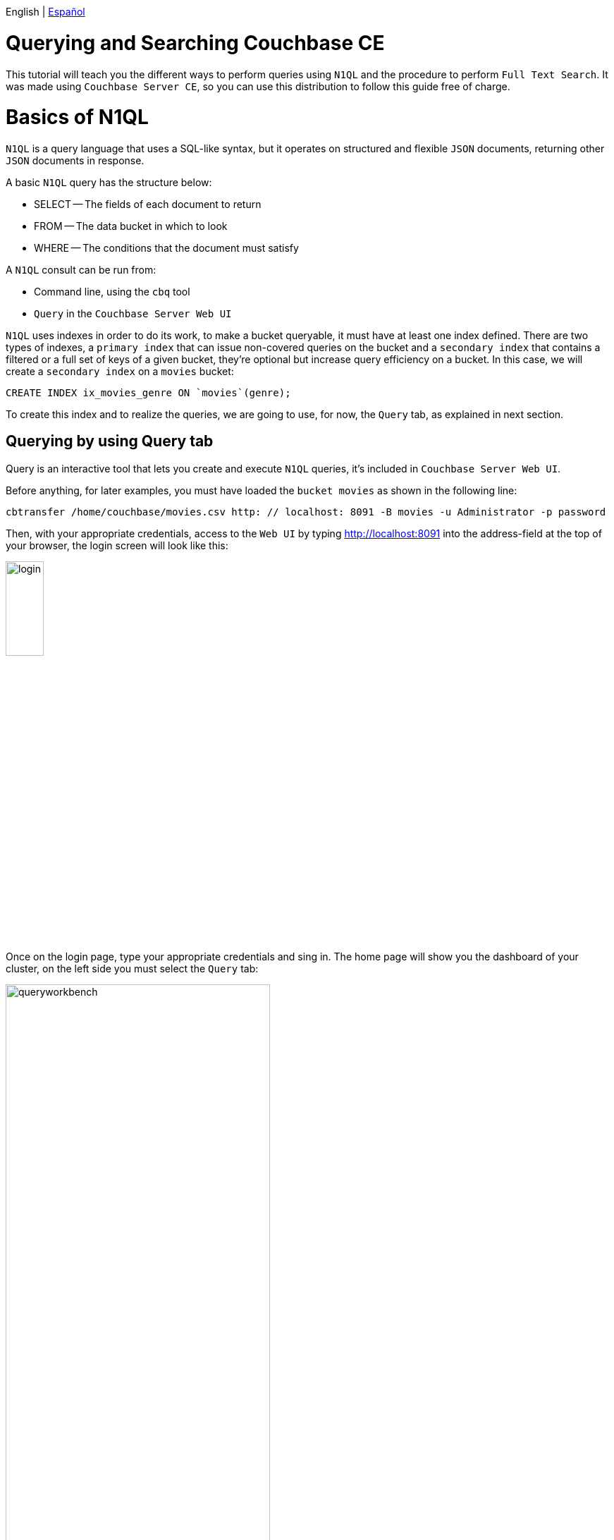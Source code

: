 English | link:tutorial_es.html[Español]

= Querying and Searching Couchbase CE

This tutorial will teach you the different ways to perform queries using `N1QL` and the procedure to perform `Full Text Search`. It was made using `Couchbase Server CE`, so you can use this distribution to follow this guide free of charge.

= Basics of N1QL

`N1QL` is a query language that uses a SQL-like syntax, but it operates on structured and flexible `JSON` documents, returning other `JSON` documents in response.

A basic `N1QL` query has the structure below:

* SELECT -- The fields of each document to return
* FROM -- The data bucket in which to look
* WHERE -- The conditions that the document must satisfy

A `N1QL` consult can be run from:

* Command line, using the `cbq` tool
* `Query` in the `Couchbase Server Web UI`

`N1QL` uses indexes in order to do its work, to make a bucket queryable, it must have at least one index defined. There are two types of indexes, a `primary index` that can issue non-covered queries on the bucket and a `secondary index` that contains a filtered or a full set of keys of a given bucket, they're optional but increase query efficiency on a bucket. In this case, we will create a `secondary index` on a `movies` bucket:

[source,bash]
----
CREATE INDEX ix_movies_genre ON `movies`(genre);
----

To create this index and to realize the queries, we are going to use, for now, the `Query` tab, as explained in next section.

== Querying by using Query tab

Query is an interactive tool that lets you create and execute `N1QL` queries, it's included in `Couchbase Server Web UI`.

Before anything, for later examples, you must have loaded the `bucket movies` as shown in the following line:

[source,bash]
----
cbtransfer /home/couchbase/movies.csv http: // localhost: 8091 -B movies -u Administrator -p password
----

Then, with your appropriate credentials, access to the `Web UI` by typing http://localhost:8091 into the address-field at the top of your browser, the login screen will look like this:

image::login.png[,25%]

Once on the login page, type your appropriate credentials and sing in. The home page will show you the dashboard of your cluster, on the left side you must select the `Query` tab:

image::queryworkbench.png[,66%]

As shown, in the image, `Query` has three main areas:

* Query Editor: Where you will type your N1QL query
* Data Insights: Provides information on the buckets that are currently maintained by your system
* Query Results: Shows query results and provides options for their display

To create the index previously seen, you must execute that line in `Query` as you can see here:

image::createindexquery.png[,66%]

That will allow you to query the `movies` bucket concerning a concrete genre, for example, the following code line returns the `name` and `year` of the movies into the `movies` bucket, which their genre is `Crime&Drama` like is shown below:

[source,bash]
----
SELECT name, year FROM `movies` WHERE genre="Crime&Drama";
----

image::executingqueryonworkbench.png[,66%]

At this point three movies were found in the `movies` bucket with the specific genre.
For more information about it, refer to the Couchbase documentation for https://docs.couchbase.com/server/current/tools/query-workbench.html[Query Workbench].
This kind of query can also be done from the console window as shown in next section.

== Querying by using the Interactive Query Shell

To run the interactive query shell (`cbq`), type on your console window the following line, to navigate to the Couchbase bin directory, and start `cbq`:

[source,bash]
----
cd /opt/couchbase/bin
./cbq -u Administrator -p password -engine=http://127.0.0.1:8091/
----

Once do that, you are on `cbq` shell prompt, which allows you to start to execute `N1QL` commands on your console. For example, if you want to know how many movies with `Drama` genre were made in `1994` and are stored in the `movies` bucket, you need to type this:

[source,bash]
----
cbq> SELECT * FROM `movies` WHERE genre="Drama" AND year=1994;
----

The console will show the following result:

[source,bash]
----
{
    "requestID": "e01ae981-cb0d-48ac-8cd2-59224ece52d2",
    "signature": {
        "*": "*"
    },
    "results": [
        {
            "movies": {
                "genre": "Drama",
                "id": "movie_1",
                "name": "The Shawshank Redemption",
                "year": 1994
            }
        }
    ],
    "status": "success",
    "metrics": {
        "elapsedTime": "2.388205ms",
        "executionTime": "2.265674ms",
        "resultCount": 1,
        "resultSize": 197
    }
}
----

As you can see there is only one `movie` with those requirements. If you need more detailed information about this, refer to the Couchbase documentation for https://docs.couchbase.com/server/current/tools/cbq-shell.html[The Command Line Shell for N1QL]

= Full Text Search

This section will show you how with `Full Text Search` (FTS) you can create, manage, and query specially purposed indexes, stored in `JSON` documents within a Couchbase bucket.

== Features of Full Text Search

`FTS` has several options to perform queries in natural language such as:

* Language-aware searching; enables users to search, for example, the word `technician`, and also obtain results for `technology` and `technique`
* Scoring of results, according to relevancy; permits users to obtain result-sets with only documents that have had the highest scores, this achieve decrease the result-sets
* Fast indexes, which support a wide range of possible text-searches

`FTS` uses Bleve for the indexing of documents, and it also makes Bleve's extensive range of query types able to be used, these contain:

* Match, Match Phrase, Doc ID, and Prefix queries
* Conjunction, Disjunction, and Boolean field queries
* Numeric Range and Date Range queries
* Geospatial queries
* Query String queries, which employ a special syntax to express the details of each query. See head link:qsq[Query String Query] for information

== Preparing for Full Text Searches

Before to trying a `FTS` you should guarantee the following things:

* `Couchbase Server` has the `Search` service correctly enabled, the service must be enabled for a given node. See https://docs.couchbase.com/server/current/manage/manage-nodes/create-cluster.html[Create a cluster] for more information
* Create an index appropriately, employing the `Web UI`. For basic information about it refer to section <<sfui,Searching from the UI>> and for detailed information see https://docs.couchbase.com/server/current/fts/fts-creating-indexes.html[Creating Indexes].

____
Throughout index creation, you can select or create, and use an analyzer. In case you didn't, a default analyzer will be assigned to you. See more information about analyzers creation in https://docs.couchbase.com/server/current/fts/fts-creating-indexes.html[Creating Indexes] and their functionality and components https://docs.couchbase.com/server/current/fts/fts-using-analyzers.html[Understanding Analyzers].
____

== Performing Full Text Searches

`FTS` can be achieved using the following:

* The `Couchbase Web UI`. Refer to section <<sfui,Searching from the UI>>
* The `Couchbase REST API`. Refer to section <<sfra,Searching with the REST API>> and to page https://docs.couchbase.com/server/current/rest-api/rest-fts.html[Full Text Search API]
* The `Couchbase SDK`. Refer to our tutorial link:../tutorial_en.html[Developing on Couchbase CE with Python / Java]
* The `N1QL Search functions`. These allow you to perform a `FTS` as part of a N1QL query. Refer to the Couchbase documentation for link:https://docs.couchbase.com/server/6.5/n1ql/n1ql-language-reference/searchfun.html[Search Function]

== +++<a name="sfui">++++++</a>+++Searching from the UI

In this part, you can see an example of a search from the `Couchbase Web UI` considering all the above.

On the left side of your `Web UI`, you must select the Search tab, that will be displayed like this:

image::fulltextsearch.png[,66%]

=== Create an Index

To create an index press `Add Index` button which will be shown as below:

image::createanindex.png[,30%]

To create a basic index you need to define a unique name for the index (Note that only alphanumeric characters, hyphens, and underscores are allowed for index names, and the first character of the name must be an alphabetic character). After that, you must select the bucket and press the `Create Index` button. This is all you need to specify, to create a basic index for test and development. However, such default indexing is not recommended for production environments, to review the wide range of options for creating indexes, refer to the Couchbase documentation for https://docs.couchbase.com/server/current/fts/fts-creating-indexes.html[Creating Indexes].

Now you are returned to the `FTS` screen, once there, you need to wait for the build progress until it reaches 100%. After that you can start to realize searches by all available means: the `Web UI`, the `Couchbase REST API`, and the `Couchbase SDK`.

=== Perform a Query

To perform a query, type a word into the text-field of the selected index, for example, `adventure`, then click on the Search button and it will show the `Search Results` as shown below:

image::searching.png[,66%]

== +++<a name="sfra">++++++</a>+++Searching with the REST API

On the `Search Result` page, to the immediate right of the `Search` button, appears the show advanced query settings checkbox. Check this to display the advanced settings:

image::advancedquerysettings.png[,66%]

Additionally, the `JSON for Query Request` panel displays the submitted query in `JSON` format, and next to it, has a checkbox with the possibility to complete a curl command:

image::curlcommand.png[,66%]

This curl command allows to execute the search outside of the current session within the `Web UI`, taking into account that the credentials for authentication are required.

== +++<a name="ua">++++++</a>+++Creating Queries

In this chapter you will learn to use, through examples, some types of the most relevant queries that are part of the wide range of available queries, using the query syntax of the Couchbase `REST API`. We will continue to use, for next examples, data from the `movies` bucket with their respective index.

=== +++<a name="qsq">++++++</a>+++ Query String Query

A `Query String` can be used to express a given query using a special syntax. This query-type combines standard alphanumeric characters with syntactic elements, in order to specify complex queries in ASCII form.
Moreover, the `full text query syntax help` link below the Search text-field on page Search Results shows detailed information about `Query String FTS` queries.
If you want to realize this kind of query into a curl command, you need to execute it as follow:

[source,bash]
----
curl -u Administrator:password -XPOST -H "Content-Type: application/json" \
http://localhost:8094/api/index/movies-index/query \
-d '{
  "explain": true,
  "fields": [
    "*"
  ],
  "highlight": {},
  "query": {
     "query": "+drama +pulp"
   }
}'
----

=== Match query

Match query belongs to the group of `Simple Queries`, it analyzes input text and uses the results to query an index. Options include specifying an analyzer, performing a fuzzy match, and performing a prefix match. When fuzzy matching is used, if the single parameter is set to a non-zero integer, the analyzed text is matched with a corresponding level of fuzziness. The maximum supported fuzziness is 2. When a prefix match is used, the prefix_length parameter specifies that for a match to occur, a prefix of specified length must be shared by the input-term and the target text-element.

Here you can see an example of match query use into a curl command, ready to execute it:

[source,bash]
----
curl -u Administrator:password -XPOST -H "Content-Type: application/json" \
http://localhost:8094/api/index/movies-index/query \
-d '{
  "explain": true,
  "fields": [
    "*"
  ],
  "highlight": {},
  "query": {
       "match": "drama",
      "field": "genre",
      "analyzer": "standard",
      "fuzziness": 2,
      "prefix_length": 3
    }
}'
----

=== Conjunction Query (AND)

Conjunction query is a type of `Compound Queries` that contains multiple child queries. Its result documents must satisfy all of the child queries, the opposite of Disjunction Query (OR).
Below is an example of this type of query ready to run into a curl command:

[source,bash]
----
curl -u Administrator:password -XPOST -H "Content-Type: application/json" \
http://localhost:8094/api/index/movies-index/query \
-d '{
  "explain": true,
  "fields": [
    "*"
  ],
  "highlight": {},
  "query": {
       "conjuncts":[
        {"field":"genre", "match": "drama"},
        {"field":"name", "match": "movie_1"}
      ]
   }
}'
----

=== Numeric Range Query

Numeric range query is a type of `Range Queries` which finds documents containing a numeric value in the specified field within the specified range. This query defines the endpoints using the fields min and max.
Here is an example of use of this query into a curl command, using their specifics options:

[source,bash]
----
curl -u Administrator:password -XPOST -H "Content-Type: application/json" \
http://localhost:8094/api/index/movies-index/query \
-d '{
  "explain": true,
  "fields": [
    "*"
  ],
  "highlight": {},
   "query": {
      "min": 1966, "max": 2000,
      "inclusive_min": false,
      "inclusive_max": false,
      "field": "year"
      }
}'
----

____
At this point, some query-types have been explained in broad strokes, for more specificity, go to the Couchbase documentation for https://docs.couchbase.com/server/current/fts/fts-query-types.html[Query Types] where you will find detailed information about it.
____

== Response Object

Once executed these queries, the successful message should look like follows, which indicates that you have achieved a right `FTS`:

[source,bash]
----
"status": {
     "total": 6,
     "failed": 0,
     "successful": 6
},
----

= Next steps

We recommend you to follow our next tutorials, go to the link:../index.html[Home] page to find the full list.

Also, you could review https://docs.couchbase.com/home/index.html[Couchbase Documentation] to learn more about all sorts of topics.
